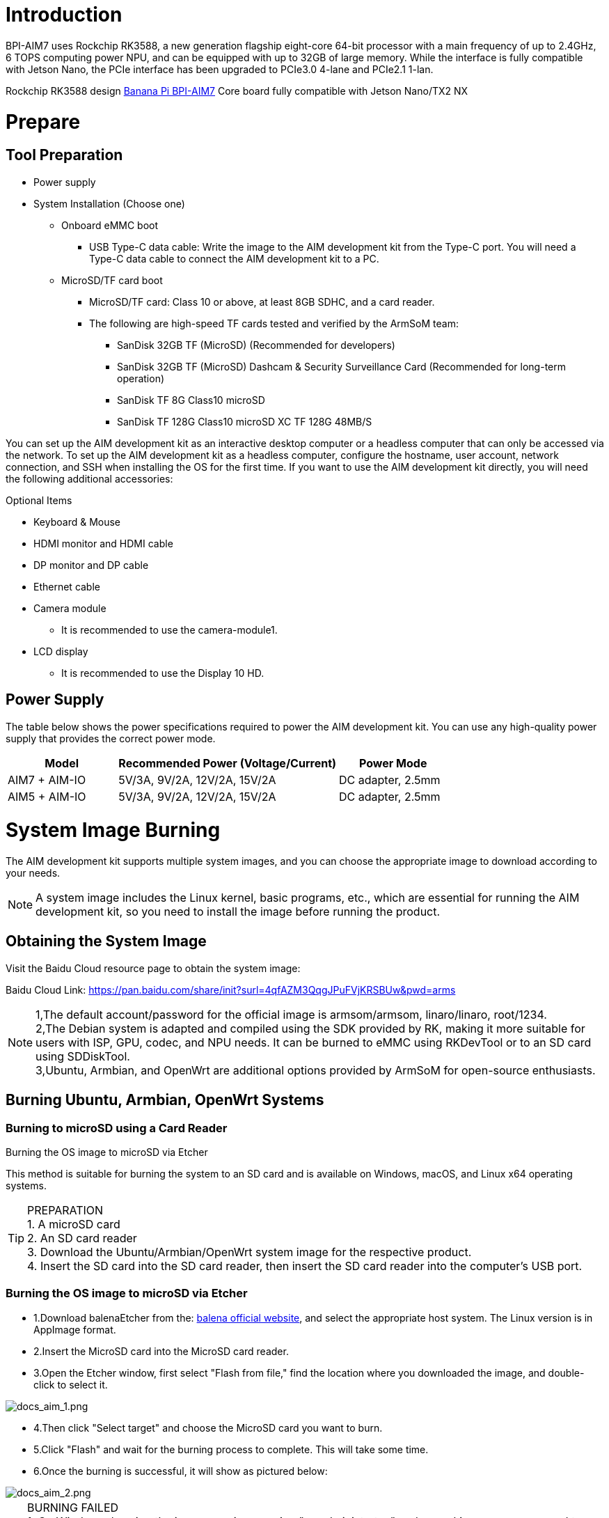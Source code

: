= Introduction

BPI-AIM7 uses Rockchip RK3588, a new generation flagship eight-core 64-bit processor with a main frequency of up to 2.4GHz, 6 TOPS computing power NPU, and can be equipped with up to 32GB of large memory. While the interface is fully compatible with Jetson Nano, the PCIe interface has been upgraded to PCIe3.0 4-lane and PCIe2.1 1-lan.

Rockchip RK3588 design link:/en/BPI-AIM7/BananaPi_BPI-AIM7[Banana Pi BPI-AIM7] Core board fully compatible with Jetson Nano/TX2 NX


= Prepare 

== Tool Preparation

* Power supply
* System Installation (Choose one)
** Onboard eMMC boot
*** USB Type-C data cable: Write the image to the AIM development kit from the Type-C port. You will need a Type-C data cable to connect the AIM development kit to a PC.
** MicroSD/TF card boot
*** MicroSD/TF card: Class 10 or above, at least 8GB SDHC, and a card reader.
*** The following are high-speed TF cards tested and verified by the ArmSoM team:
**** SanDisk 32GB TF (MicroSD) (Recommended for developers)
**** SanDisk 32GB TF (MicroSD) Dashcam & Security Surveillance Card (Recommended for long-term operation)
**** SanDisk TF 8G Class10 microSD
**** SanDisk TF 128G Class10 microSD XC TF 128G 48MB/S

You can set up the AIM development kit as an interactive desktop computer or a headless computer that can only be accessed via the network. To set up the AIM development kit as a headless computer, configure the hostname, user account, network connection, and SSH when installing the OS for the first time. If you want to use the AIM development kit directly, you will need the following additional accessories:

Optional Items

* Keyboard & Mouse
* HDMI monitor and HDMI cable
* DP monitor and DP cable
* Ethernet cable
* Camera module
** It is recommended to use the camera-module1.
* LCD display
** It is recommended to use the Display 10 HD.

== Power Supply

The table below shows the power specifications required to power the AIM development kit. You can use any high-quality power supply that provides the correct power mode.

[options="header",cols="1,2,1"]
|=====
|Model	|Recommended Power (Voltage/Current)	|Power Mode
|AIM7 + AIM-IO	|5V/3A, 9V/2A, 12V/2A, 15V/2A	|DC adapter, 2.5mm
|AIM5 + AIM-IO	|5V/3A, 9V/2A, 12V/2A, 15V/2A	|DC adapter, 2.5mm
|=====

= System Image Burning

The AIM development kit supports multiple system images, and you can choose the appropriate image to download according to your needs.

NOTE: A system image includes the Linux kernel, basic programs, etc., which are essential for running the AIM development kit, so you need to install the image before running the product.

== Obtaining the System Image

Visit the Baidu Cloud resource page to obtain the system image: 

Baidu Cloud Link: https://pan.baidu.com/share/init?surl=4qfAZM3QqgJPuFVjKRSBUw&pwd=arms

NOTE: 1,The default account/password for the official image is armsom/armsom, linaro/linaro, root/1234. +
2,The Debian system is adapted and compiled using the SDK provided by RK, making it more suitable for users with ISP, GPU, codec, and NPU needs. It can be burned to eMMC using RKDevTool or to an SD card using SDDiskTool. +
3,Ubuntu, Armbian, and OpenWrt are additional options provided by ArmSoM for open-source enthusiasts.

==  Burning Ubuntu, Armbian, OpenWrt Systems

=== Burning to microSD using a Card Reader

Burning the OS image to microSD via Etcher

This method is suitable for burning the system to an SD card and is available on Windows, macOS, and Linux x64 operating systems.

TIP: PREPARATION +
1. A microSD card +
2. An SD card reader +
3. Download the Ubuntu/Armbian/OpenWrt system image for the respective product. +
4. Insert the SD card into the SD card reader, then insert the SD card reader into the computer's USB port.

=== Burning the OS image to microSD via Etcher

* 1.Download balenaEtcher from the: https://etcher.balena.io/[balena official website], and select the appropriate host system. The Linux version is in AppImage format.

* 2.Insert the MicroSD card into the MicroSD card reader.

* 3.Open the Etcher window, first select "Flash from file," find the location where you downloaded the image, and double-click to select it.

image::/bpi-aim7/docs_aim_1.png[docs_aim_1.png]

* 4.Then click "Select target" and choose the MicroSD card you want to burn.
* 5.Click "Flash" and wait for the burning process to complete. This will take some time.
* 6.Once the burning is successful, it will show as pictured below:

image::/bpi-aim7/docs_aim_2.png[docs_aim_2.png]

TIP: BURNING FAILED +
1. On Windows, burning the image requires running "as administrator," and some Linux users may need to use the chmod command to make it executable. +
2. If there is an error during the burning process, please try again.

=== Burning the OS image to microSD via Win32DiskImager

* 1.Download the Win32DiskImager tool.
* 2.Open Win32DiskImager.
* 3.Click the folder icon button and then select the image you want to burn.
* 4.After completing the above steps, click the "Write" button to start burning the image, then wait for the burning process to complete.

===  Burning to eMMC via USB Cable (Windows)

==== Tool Acquisition and Installation

* Burning an image to eMMC requires using the RKDevTool and the RK Driver Assistant (DriverAssistant).

* Click to enter the Baidu Cloud Link: https://pan.baidu.com/share/init?surl=4qfAZM3QqgJPuFVjKRSBUw&pwd=arms

image::/bpi-aim7/docs_aim_3.jpeg[docs_aim_3.jpeg]

====  Installing DriverAssistant

* Unzip the DriverAssistant software package and double-click DriverInstall.exe to enter the driver installation interface.

* Click "Install Driver" to start installing the driver. If you are unsure whether a previous version of the driver was installed, first click "Uninstall Driver" to remove the old version, then click "Install Driver."

image::/bpi-aim7/docs_aim_4.png[docs_aim_4.png]

==== Installing RKDevTool
* RKDevTool is a dedicated USB burning tool for Rockchip, available on the Windows platform, which can be used to download system images to the product via the USB interface.

* After unzipping the package, you can use it without installation. Double-click RKDevTool.exe to enter the software interface.

* The software mainly has three sections: Download Image (burn image by address), Upgrade Firmware, and Advanced Functions.

==== Burning Image in MASKROM/Loader Mode

This mode is suitable for products that have not yet been burned with a system or where the burned system is damaged and cannot run (suitable for all situations).

Open the RKDevTool burning tool and set the product to burn mode.

Entering Loader Mode

* 1. Prepare a Type-C cable for burning the image.
* 2. Disconnect all cables that might power the product, such as the power cable, USB cable, etc.
* 3. Use a Type-C cable to connect the product's OTG interface to a USB port on the computer, then open the RKDevTool software.
* 4. Short pin 10 (FC REC) and pin 9 (GND) on the 12-pin connector, then power the product via DC.
* 5. Wait for the software to prompt "Loader device found" (as shown below), then release the buttons.
* 6. If unsuccessful, repeat steps 2-5.


Entering MASKROM Mode

* 1. Prepare a Type-C cable for burning the image.
* 2. Disconnect all cables that might power the product, such as the power cable, USB cable, etc.
* 3. Use a Type-C cable to connect the product's OTG interface to a USB port on the computer, then open the RKDevTool software.
* 4. Short the solder points on the core board, then power the product via DC.
* 5. Wait for the software to prompt "Loader device found" (as shown below), then release the buttons.
* 6. If unsuccessful, repeat steps 2-5.

image::/bpi-aim7/docs_aim_5.jpg[docs_aim_5.jpg]

Start burning the system:

image::/bpi-aim7/docs_aim_6.png[docs_aim_6.png]

* 1.Select the "Download Image" option.
* 2.Confirm that the board has entered MASKROM/Loader mode.
* 3.Click the blank cells to select the MiniLoaderAll and Image files to use. The corresponding MiniLoaderAll and Image files are stored on Baidu Cloud.
* 4.In the "Storage" option, select the target medium "EMMC

== Burning Debian System

=== Using a Card Reader to Burn to microSD

Installing SDDiskTool

To burn the image to eMMC, you need to use the SDDiskTool_version.exe tool.

Click the following link to access it: https://pan.baidu.com/share/init?surl=4qfAZM3QqgJPuFVjKRSBUw&pwd=arms[Baidu Cloud Link]

image::/bpi-aim7/docs_aim_7.png[docs_aim_7.png]

After extracting the compressed file, you can use the software without installation. Simply double-click the SD_Firmware_Tool.exe file to open the tool.

=== Burning the Image

Open the SDDiskTool executable file (SD_Firmware_Tool.exe) and insert the SD card.

First, select the correct SD card you want to burn. Then, set the function mode to SD Boot and choose the image you want to burn. Finally, click the "Create" button to start creating the bootable SD card.

image::/bpi-aim7/docs_aim_8.png[docs_aim_8.png]

Please be patient as the SD card is being burned. The larger the image, the longer the burning process will take.

NOTE: 1.If you encounter an error saying it cannot burn the image after clicking "Create," try closing the error window and starting the creation process again. If that doesn’t work, try formatting the SD card. +
2.The firmware downloaded from Baidu Cloud must be extracted before it can be loaded. On a Windows PC, you need to run the tool with administrator privileges.

=== Using a USB Cable to Burn to eMMC

We will use the RKDevTool to burn the image and put the product into burning mode.

* 1. Prepare a Type-C cable for burning the image.
* 2. Disconnect all cables that might power the product, such as the power cord and USB cables.
* 3. Connect one end of the Type-C cable to the OTG port on the product and the other end to the USB port on the computer, then open the RKDevTool software.
* 4. Hold down the Recovery button and power the product using the DC supply.
* 5. Wait for the software to indicate that a LOADER device has been detected (as shown below), then release the button.
* 6. If unsuccessful, repeat steps 2-5.

image::/bpi-aim7/docs_aim_9.png[docs_aim_9.png]

image::/bpi-aim7/docs_aim_10.jpg[docs_aim_10.jpg]

The burning progress will be shown on the right. Once completed, the tool will notify you:

image::/bpi-aim7/docs_aim_11.png[docs_aim_11.png]

= Interface Usage

== Debug Serial Port

Connect the USB to TTL serial cable as shown below:

image::/bpi-aim7/bpi-aim7-debug.png[bpi-aim7-debug.png]

[options="header",cols="1,1,1"]
|====
|AIM7	|Connection	|Serial Module
|GND (pin 11)	|--->	|GND
|RX (pin 3)	|--->|	TX
|TX (pin 4)	|--->|	RX
|====
== Ethernet Port
* First, plug one end of the Ethernet cable into the ArmSoM-AIM’s Ethernet port and connect the other end to a router, ensuring the network is functional.
* After booting, the system will automatically assign an IP address to the Ethernet card via DHCP without any additional configuration.
* To check the IP address in the ArmSoM-AIM Linux system, use the following command:

```sh
root@armsom-aim7:/# ip a
1: lo: <LOOPBACK,UP,LOWER_UP> mtu 65536 qdisc noqueue state UNKNOWN group default qlen 1000
    link/loopback 00:00:00:00:00:00 brd 00:00:00:00:00:00
    inet 127.0.0.1/8 scope host lo
       valid_lft forever preferred_lft forever
    inet6 ::1/128 scope host
       valid_lft forever preferred_lft forever
2: eth0: <BROADCAST,MULTICAST,UP,LOWER_UP> mtu 1500 qdisc mq state UP group default qlen 1000
    link/ether c2:ed:bc:48:3b:7a brd ff:ff:ff:ff:ff:ff
    inet 192.168.10.106/24 brd 192.168.10.255 scope global dynamic noprefixroute eth0
       valid_lft 86396sec preferred_lft 86396sec
    inet6 fe80::7351:88a9:9b4c:11be/64 scope link noprefixroute
       valid_lft forever preferred_lft forever
```

After the ArmSoM-AIM boots, there are three ways to check the IP address:

* Connect to an HDMI display, log into the system, and use the terminal to enter the ip a command.
* Use the debug serial port terminal to enter the ip a command to check the IP address.
* If there is no debug serial port or HDMI display, you can check the ArmSoM-AIM’s IP address through the router’s management interface. However, this method often fails to display the ArmSoM-AIM’s IP address. If not visible, follow these troubleshooting steps:
** First, check whether the Linux system has booted properly. If the ArmSoM-AIM's green LED is solid, it generally indicates a normal boot. If only the red LED is on, the system hasn't booted correctly.
** Ensure the Ethernet cable is securely connected, or try a different cable.
** Test with another router, as many issues arise from routers not assigning IP addresses correctly or assigning them but not displaying them in the management interface.
** If no alternative router is available, connect an HDMI display or use the debug serial port to check the IP address.

TIP: It is important to note that the ArmSoM-AIM automatically assigns an IP address via DHCP without any settings required.

Use the ping command to check network connectivity.

The command to test network connectivity is as follows. You can interrupt the ping command by using the Ctrl+C shortcut:

```sh
armsom@armsom-aim7:~$ ping www.baidu.com
PING www.a.shifen.com (183.2.172.185): 56 data bytes
64 bytes from 183.2.172.185: icmp_seq=0 ttl=53 time=8.370 ms
64 bytes from 183.2.172.185: icmp_seq=1 ttl=53 time=8.917 ms
64 bytes from 183.2.172.185: icmp_seq=2 ttl=53 time=8.511 ms
64 bytes from 183.2.172.185: icmp_seq=3 ttl=53 time=8.673 ms
^C
--- www.a.shifen.com ping statistics ---
4 packets transmitted, 4 packets received, 0% packet loss
round-trip min/avg/max/stddev = 8.370/8.618/8.917/0.203 ms
```
== HDMI

[options="header",cols="1,1,1"]
|====
|Model	|AIM7	|AIM5
|Resolution	|8Kp60	|4Kp120
|====

* Use an HDMI cable to connect the ArmSoM-AIM to an HDMI display.
* If the HDMI display outputs an image after the Linux system boots, the HDMI interface is functioning properly.

TIP: Note that many laptops have HDMI ports that only support output functionality. This means they cannot display HDMI output from other devices on their screens. When attempting to connect the development board's HDMI to a laptop HDMI port, please confirm whether your laptop supports HDMI input functionality. If no display is shown, first check whether the system version includes a desktop environment, as server versions only show the terminal.

== DP (DisplayPort)
[options="header",cols="1,1,1"]
|====
|Model	|AIM7	|AIM5
|Resolution	|4Kp60	|4Kp60
|====
* Use a DP cable to connect the ArmSoM-AIM to a DP display.
* If the DP display outputs an image after the Linux system boots, the DP interface is functioning properly.

== USB 
[options="header",cols="1,2"]
|====
|Model	|AIM7
|USB	|1* Type-C 2.0, 4x USB3.0
|====


NOTE: The USB interface can be connected to a USB hub to expand the number of USB ports.

Connecting USB Mouse or Keyboard Test

* Plug a USB keyboard into the ArmSoM-AIM's USB port.
* Connect the ArmSoM-AIM to an HDMI display.
* If the mouse or keyboard operates normally within the system, the USB interface is functioning properly (note: the mouse works only in desktop versions).




NOTE: TROUBLESHOOTING BURNING FAILURES +
If you encounter a "Download Boot Fail" error or other errors during the burning process (as shown below), it is usually due to a poor USB connection, low-quality cables, or insufficient power from the computer’s USB port. Try replacing the USB cable or using a different USB port on the computer to troubleshoot.

NOTE: WHAT IS THE DIFFERENCE BETWEEN MASKROM MODE AND LOADER MODE? +
Maskrom Mode: When the Flash is not yet burned with firmware, the chip will enter Maskrom mode for the initial firmware burning. During development, if the Loader mode fails to start properly, Maskrom mode can also be used to burn the firmware. +
Loader Mode: This mode is triggered during the uboot startup when a specific pin is pressed. In Loader mode, firmware burning and upgrading can be performed. You can also burn individual partition images for easier debugging.

